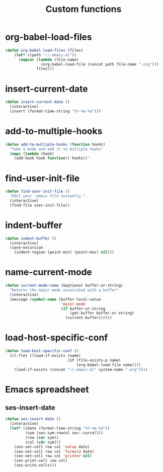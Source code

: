 #+TITLE: Custom functions

* org-babel-load-files
  #+BEGIN_SRC emacs-lisp
    (defun org-babel-load-files (files)
        (let* ((path "~/.emacs.d/"))
          (mapcar (lambda (file-name)
                    (org-babel-load-file (concat path file-name ".org")))
                  files)))
  #+END_SRC
* insert-current-date
#+BEGIN_SRC emacs-lisp
  (defun insert-current-date ()
    (interactive)
    (insert (format-time-string "%Y-%m-%d")))
#+END_SRC
* add-to-multiple-hooks
#+BEGIN_SRC emacs-lisp
  (defun add-to-multiple-hooks (function hooks)
    "Take a mode and add it to multiple hooks"
    (mapc (lambda (hook)
      (add-hook hook function)) hooks))'
#+END_SRC

* find-user-init-file
#+BEGIN_SRC emacs-lisp
  (defun find-user-init-file ()
    "Edit your .emacs file instantly."
    (interactive)
    (find-file user-init-file))
#+END_SRC

* indent-buffer
#+BEGIN_SRC emacs-lisp
  (defun indent-buffer ()
    (interactive)
    (save-excursion
      (indent-region (point-min) (point-max) nil)))
#+END_SRC

* name-current-mode
#+BEGIN_SRC emacs-lisp
  (defun current-mode-name (&optional buffer-or-string)
    "Returns the major mode associated with a buffer"
    (interactive)
    (message (symbol-name (buffer-local-value
                           'major-mode
                           (if buffer-or-string
                               (get-buffer buffer-or-string)
                             (current-buffer))))))
#+END_SRC
* load-host-specific-conf
#+BEGIN_SRC emacs-lisp
  (defun load-host-specific-conf ()
    (cl-flet ((load-if-exists (name)
                              (if (file-exists-p name)
                                  (org-babel-load-file name))))
      (load-if-exists (concat "~/.emacs.d/" system-name ".org"))))
#+END_SRC
* Emacs spreadsheet
** ses-insert-date
#+BEGIN_SRC emacs-lisp
  (defun ses-insert-date ()
    (interactive)
    (let* ((date (format-time-string "%Y-%m-%d"))
           (sym (ses-sym-rowcol ses--curcell))
           (row (car sym))
           (col (cdr sym)))
      (ses-set-cell row col 'value date)
      (ses-set-cell row col 'formula date)
      (ses-set-cell row col 'printer nil)
      (ses-print-cell row col)
      (ses-write-cells)))
#+END_SRC

